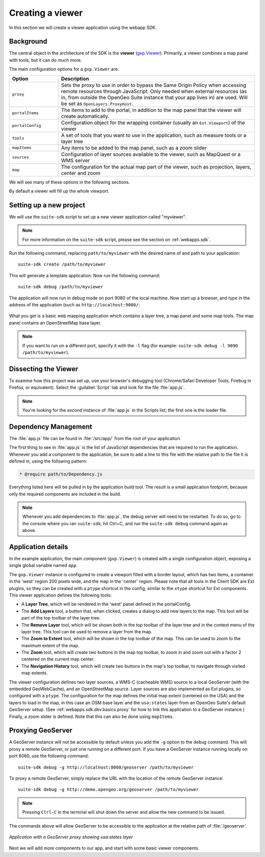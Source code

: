 .. _webapps.sdk.dev.basics:

Creating a viewer
=================

In this section we will create a viewer application using the webapp SDK.

Background
----------

The central object in the architecture of the SDK is the **viewer** (`gxp.Viewer <../../../sdk-api/lib/widgets/Viewer.html>`_). Primarily, a viewer combines a map panel with tools, but it can do much more. 

The main configuration options for a ``gxp.Viewer`` are:

.. list-table::
   :widths: 20 80
   :header-rows: 1

   * - Option
     - Description
   * - ``proxy``
     - Sets the proxy to use in order to bypass the Same Origin Policy when accessing remote resources through JavaScript. Only needed when external resources (as in, from outside the OpenGeo Suite instance that your app lives in) are used. Will be set as ``OpenLayers.ProxyHost``.
   * - ``portalItems``
     - The items to add to the portal, in addition to the map panel that the viewer will create automatically.
   * - ``portalConfig``
     - Configuration object for the wrapping container (usually an ``Ext.Viewport``) of the viewer
   * - ``tools``
     - A set of tools that you want to use in the application, such as measure tools or a layer tree
   * - ``mapItems``
     - Any items to be added to the map panel, such as a zoom slider
   * - ``sources``
     - Configuration of layer sources available to the viewer, such as MapQuest or a WMS server
   * - ``map``
     - The configuration for the actual map part of the viewer, such as projection, layers, center and zoom

We will see many of these options in the following sections.

By default a viewer will fill up the whole viewport.

Setting up a new project
------------------------

We will use the ``suite-sdk`` script to set up a new viewer application called
"myviewer".

.. note:: For more information on the ``suite-sdk`` script, please see the section on :ref:`webapps.sdk`.

Run the following command, replacing ``path/to/myviewer`` with the desired name of and path to your application::

  suite-sdk create /path/to/myviewer

This will generate a template application.  Now run the following command::

  suite-sdk debug /path/to/myviewer

The application will now run in debug mode on port 9080 of the local machine.  Now start up a browser, and type in the address of the application (such as ``http://localhost:9080/``:

.. figure:: ../img/basic_viewer.png

What you get is a basic web mapping application which contains a layer tree, a map panel and some map tools. The map panel contains an OpenStreetMap base layer.

.. note:: If you want to run on a different port, specify it with the ``-l`` flag (for example: ``suite-sdk debug -l 9090 /path/to/myviewer``).

Dissecting the Viewer
---------------------

To examine how this project was set up, use your browser's debugging tool (Chrome/Safari Developer Tools, Firebug in Firefox, or equivalent).  Select the :guilabel:`Script` tab and look for the file :file:`app.js`.

.. note:: You're looking for the *second* instance of :file:`app.js` in the Scripts list; the first one is the loader file.

.. figure:: ../img/basic_firebug.png


Dependency Management
---------------------

The :file:`app.js` file can be found in :file:`/src/app/` from the root of your application.

The first thing to see in :file:`app.js` is the list of JavaScript dependencies that are required to run the application. Whenever you add a component to the application, be sure to add a line to this file with the relative path to the file it is defined in, using the following pattern:

.. code-block:: javascript
    
   * @require path/to/Dependency.js

Everything listed here will be pulled in by the application build tool. The
result is a small application footprint, because only the required components
are included in the build.

.. note::  Whenever you add dependencies to :file:`app.js`, the debug server will need to be restarted.  To do so, go to the console where you ran ``suite-sdk``, hit Ctrl+C, and run the ``suite-sdk debug`` command again as above.

Application details
-------------------

In the example application, the main component (``gxp.Viewer``) is created with a single configuration object, exposing a single global variable named ``app``.

The ``gxp.Viewer`` instance is configured to create a viewport filled with a border layout, which has two items, a container in the 'west' region 200 pixels wide, and the map in the 'center' region. Please note that all tools in the Client SDK are Ext plugins, so they can be created with a ``ptype`` shortcut in the config, similar to the ``xtype`` shortcut for Ext components. This viewer application defines the following tools:

* A **Layer Tree**, which will be rendered in the 'west' panel defined in the portalConfig.
* The **Add Layers** tool, a button that, when clicked, creates a dialog to add new layers to the map. This tool will be part of the top toolbar of the layer tree.
* The **Remove Layer** tool, which will be shown both in the top toolbar of the layer tree and in the context menu of the layer tree. This tool can be used to remove a layer from the map.
* The **Zoom to Extent** tool, which will be shown in the top toolbar of the map.  This can be used to zoom to the maximum extent of the map.
* The **Zoom** tool, which will create two buttons in the map top toolbar, to zoom in and zoom out with a factor 2 centered on the current map center.
* The **Navigation History** tool, which will create two buttons in the map's top toolbar, to navigate through visited map extents.

The viewer configuration defines two layer sources, a WMS-C (cacheable WMS) source to a local GeoServer (with the embedded GeoWebCache), and an OpenStreetMap source. Layer sources are also implemented as Ext plugins, so configured with a ``ptype``. The configuration for the map defines the initial map extent (centered on the USA) and the layers to load in the map, in this case an OSM base layer and the ``usa:states`` layer from an OpenGeo Suite's default GeoServer setup.  (See :ref:`webapps.sdk.dev.basics.proxy` for how to link this application to a GeoServer instance.)  Finally, a zoom slider is defined. Note that this can also be done using ``mapItems``.

.. _webapps.sdk.dev.basics.proxy:

Proxying GeoServer
------------------

A GeoServer instance will not be accessible by default unless you add the ``-g`` option to the ``debug`` command.  This will proxy a remote GeoServer, or just one running on a different port.  If you have a GeoServer instance running locally on port 8080, use the following command::

  suite-sdk debug -g http://localhost:8080/geoserver /path/to/myviewer 

To proxy a remote GeoServer, simply replace the URL with the location of the remote GeoServer instance::

  suite-sdk debug -g http://demo.opengeo.org/geoserver /path/to/myviewer 

.. note::  Pressing ``Ctrl-C`` in the terminal will shut down the server and allow the new command to be issued.

The commands above will allow GeoServer to be accessible to the application at the relative path of :file:`/geoserver`.

.. figure:: ../img/basic_states.png
   :align: center

   *Application with a GeoServer proxy showing usa:states layer*

Next we will add more components to our app, and start with some basic viewer components.


